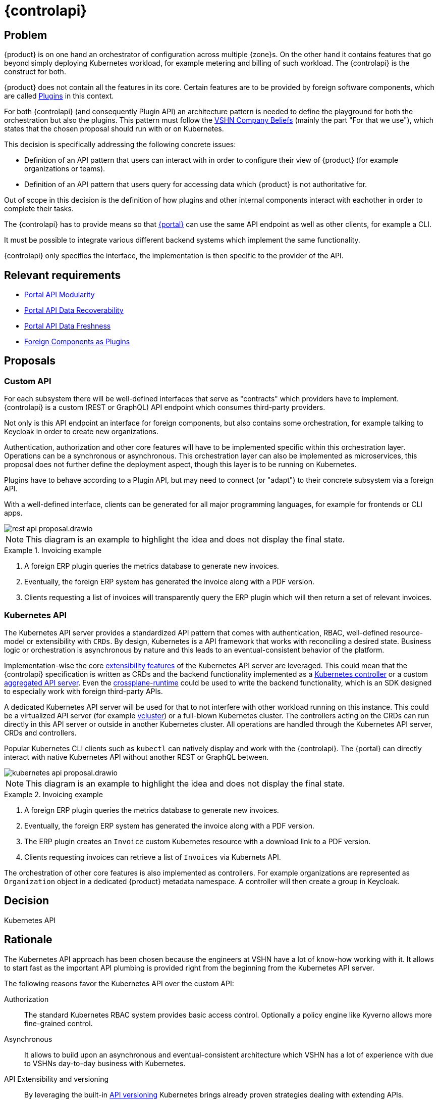 = {controlapi}

== Problem

{product} is on one hand an orchestrator of configuration across multiple {zone}s.
On the other hand it contains features that go beyond simply deploying Kubernetes workload, for example metering and billing of such workload.
The {controlapi} is the construct for both.

{product} does not contain all the features in its core.
Certain features are to be provided by foreign software components, which are called xref:explanation/system/details-plugins.adoc[Plugins] in this context.

For both {controlapi} (and consequently Plugin API) an architecture pattern is needed to define the playground for both the orchestration but also the plugins.
This pattern must follow the https://handbook.vshn.ch/hb/beliefs.html#_beliefs[VSHN Company Beliefs] (mainly the part "For that we use"), which states that the chosen proposal should run with or on Kubernetes.

This decision is specifically addressing the following concrete issues:

* Definition of an API pattern that users can interact with in order to configure their view of {product} (for example organizations or teams).
* Definition of an API pattern that users query for accessing data which {product} is not authoritative for.

Out of scope in this decision is the definition of how plugins and other internal components interact with eachother in order to complete their tasks.

The {controlapi} has to provide means so that xref:explanation/system/details-ui.adoc[{portal}] can use the same API endpoint as well as other clients, for example a CLI.

It must be possible to integrate various different backend systems which implement the same functionality.

{controlapi} only specifies the interface, the implementation is then specific to the provider of the API.


== Relevant requirements

* xref:references/quality-requirements/maintainability/portal-api-modularity.adoc[Portal API Modularity]
* xref:references/quality-requirements/reliability/portal-api-data-recoverability.adoc[Portal API Data Recoverability]
* xref:references/quality-requirements/performance/portal-api-data-freshness.adoc[Portal API Data Freshness]
* xref:references/quality-requirements/portability/foreign-components-plugins.adoc[Foreign Components as Plugins]

== Proposals

=== Custom API

For each subsystem there will be well-defined interfaces that serve as "contracts" which providers have to implement.
{controlapi} is a custom (REST or GraphQL) API endpoint which consumes third-party providers.

Not only is this API endpoint an interface for foreign components, but also contains some orchestration, for example talking to Keycloak in order to create new organizations.

Authentication, authorization and other core features will have to be implemented specific within this orchestration layer.
Operations can be a synchronous or asynchronous.
This orchestration layer can also be implemented as microservices, this proposal does not further define the deployment aspect, though this layer is to be running on Kubernetes.

Plugins have to behave according to a Plugin API, but may need to connect (or "adapt") to their concrete subsystem via a foreign API.

With a well-defined interface, clients can be generated for all major programming languages, for example for frontends or CLI apps.

image::decision/rest-api-proposal.drawio.svg[]

NOTE: This diagram is an example to highlight the idea and does not display the final state.

.Invoicing example
[example]
====
. A foreign ERP plugin queries the metrics database to generate new invoices.
. Eventually, the foreign ERP system has generated the invoice along with a PDF version.
. Clients requesting a list of invoices will transparently query the ERP plugin which will then return a set of relevant invoices.
====

=== Kubernetes API

The Kubernetes API server provides a standardized API pattern that comes with authentication, RBAC, well-defined resource-model or extensibility with `CRDs`.
By design, Kubernetes is a API framework that works with reconciling a desired state.
Business logic or orchestration is asynchronous by nature and this leads to an eventual-consistent behavior of the platform.

Implementation-wise the core https://kubernetes.io/docs/concepts/extend-kubernetes/[extensibility features] of the Kubernetes API server are leveraged.
This could mean that the {controlapi} specification is written as CRDs and the backend functionality implemented as a https://kubernetes.io/docs/concepts/architecture/controller/[Kubernetes controller] or a custom https://kubernetes.io/docs/concepts/extend-kubernetes/api-extension/apiserver-aggregation/[aggregated API server].
Even the https://github.com/crossplane/crossplane-runtime[crossplane-runtime] could be used to write the backend functionality, which is an SDK designed to especially work with foreign third-party APIs.

A dedicated Kubernetes API server will be used for that to not interfere with other workload running on this instance.
This could be a virtualized API server (for example https://github.com/loft-sh/vcluster[vcluster]) or a full-blown Kubernetes cluster.
The controllers acting on the CRDs can run directly in this API server or outside in another Kubernetes cluster.
All operations are handled through the Kubernetes API server, CRDs and controllers.

Popular Kubernetes CLI clients such as `kubectl` can natively display and work with the {controlapi}.
The {portal} can directly interact with native Kubernetes API without another REST or GraphQL between.

image::decision/kubernetes-api-proposal.drawio.svg[]

NOTE: This diagram is an example to highlight the idea and does not display the final state.

.Invoicing example
[example]
====
. A foreign ERP plugin queries the metrics database to generate new invoices.
. Eventually, the foreign ERP system has generated the invoice along with a PDF version.
. The ERP plugin creates an `Invoice` custom Kubernetes resource with a download link to a PDF version.
. Clients requesting invoices can retrieve a list of `Invoices` via Kubernets API.
====

The orchestration of other core features is also implemented as controllers.
For example organizations are represented as `Organization` object in a dedicated {product} metadata namespace.
A controller will then create a group in Keycloak.

== Decision

Kubernetes API

== Rationale

The Kubernetes API approach has been chosen because the engineers at VSHN have a lot of know-how working with it.
It allows to start fast as the important API plumbing is provided right from the beginning from the Kubernetes API server.

The following reasons favor the Kubernetes API over the custom API:

Authorization::
The standard Kubernetes RBAC system provides basic access control.
Optionally a policy engine like Kyverno allows more fine-grained control.

Asynchronous::
It allows to build upon an asynchronous and eventual-consistent architecture which VSHN has a lot of experience with due to VSHNs day-to-day business with Kubernetes.

API Extensibility and versioning::
By leveraging the built-in https://kubernetes.io/docs/concepts/overview/kubernetes-api/#api-groups-and-versioning[API versioning] Kubernetes brings already proven strategies dealing with extending APIs.

Framework ecosystem::
For both proposals there are popular OpenSource ecosystems with various framework support.
However VSHN has more experience writing Kubernetes-based controllers and knows how to work with the Kubernetes API.

Frontend development and testing::
Both proposals enable faking an inexistent provider.
The Kubernetes API approach makes this comparatively easier by just creating Kubernetes resources without an actual controller reconciling them ("Fake it 'till you make it").

Experience from Project Syn::
Project Syn features a similar architecture which serves as inspiration.
